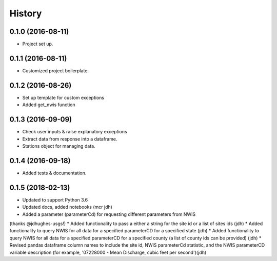 =======
History
=======

0.1.0 (2016-08-11)
------------------

* Project set up.

0.1.1 (2016-08-11)
------------------

* Customized project boilerplate.

0.1.2 (2016-08-26)
------------------

* Set up template for custom exceptions
* Added get_nwis function

0.1.3 (2016-09-09)
-----------------------

* Check user inputs & raise explanatory exceptions
* Extract data from response into a dataframe.
* Stations object for managing data.

0.1.4 (2016-09-18)
----------------------

* Added tests & documentation.

0.1.5 (2018-02-13)
----------------------

* Updated to support Python 3.6
* Updated docs, added notebooks (mcr jdh)
* Added a parameter (parameterCd) for requesting different parameters from NWIS
(thanks @jdhughes-usgs!)
* Added functionality to pass a either a string for the site id or a list of 
sites ids (jdh)
* Added functionality to query NWIS for all data for a specified parameterCD 
for a specified state (jdh)
* Added functionality to query NWIS for all data for a specified parameterCD 
for a specified county (a list of county ids can be provided) (jdh)
* Revised pandas dataframe column names to include the site id, NWIS 
parameterCd statistic, and the NWIS parameterCD variable description (for example, '07228000 - Mean Discharge, cubic feet per second')(jdh)
